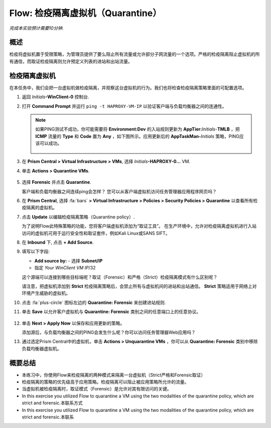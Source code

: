 .. _flow_quarantine_vm:

-------------------
Flow: 检疫隔离虚拟机（Quarantine）
-------------------

*完成本实验预计需要10分钟.*

概述
++++++++

检疫将虚拟机置于受限策略，为管理员提供了要么阻止所有流量或允许部分子网流量的一个选项。严格的检疫隔离阻止虚拟机的所有通信，而取证检疫隔离则允许预定义列表的进站和出站流量。

检疫隔离虚拟机
+++++++++++++++++

在本任务中，我们会把一台虚拟机做检疫隔离，并观察这台虚拟机的行为。我们也将检查检疫隔离策略里面的可配置选项。

#. 返回 *Initials*\ **-WinClient-0** 控制台.

#. 打开 **Command Prompt** 并运行 ``ping -t HAPROXY-VM-IP`` 以验证客户端与负载均衡器之间的连通性。

   .. note::

     如果PING测试不成功，你可能需要将 **Environment:Dev** 的入站规则更新为 **AppTier:**\ *Initials*-**TMLB** ，把 **ICMP** 流量的 **Type** 和 **Code** 置为 **Any** ，如下图所示。应用更新后的 **AppTaskMan-**\ *Initials* 策略，PING应该可以成功。

     .. figure:: images/41.png

#. 在 **Prism Central > Virtual Infrastructure > VMs**, 选择 *Initials*\ **-HAPROXY-0...** VM.

#. 单击 **Actions > Quarantine VMs**.

   .. figure:: images/42.png

#. 选择 **Forensic** 并点击 **Quarantine**.

   客户端和负载均衡器之间连续ping会怎样？ 您可以从客户端虚拟机访问任务管理器应用程序网页吗？

#. 在 **Prism Central**, 选择 :fa:`bars` **> Virtual Infrastructure > Policies > Security Policies > Quarantine** 以查看所有检疫隔离的虚拟机。

#. 点击 **Update** 以编辑检疫隔离策略（Quarantine policy）.

   为了说明Flow此特殊策略的功能，您将客户端虚拟机添加为“取证工具”。 在生产环境中，允许对检疫隔离虚拟机进行入站访问的虚拟机可用于运行安全性和取证套件，例如Kali Linux或SANS SIFT。

#. 在 **Inbound** 下, 点击 **+ Add Source**.

#. 填写以下字段:

   - **Add source by:** - 选择 **Subnet/IP**
   - 指定 *Your WinClient VM IP*\ /32

   这个源端可以连接到哪些目标端呢？取证（Forensic）和严格（Strict）检疫隔离模式有什么区别呢？

   请注意，把虚拟机添加到 **Strict** 检疫隔离策略后，会禁止所有与虚拟机间的进站和出站通信。 **Strict** 策略适用于网络上对环境产生威胁的虚拟机。

#. 点击 :fa:`plus-circle` 图标左边的 **Quarantine: Forensic** 来创建进站规则.

#. 单击 **Save** 以允许客户虚拟机与 **Quarantine: Forensic** 类别之间的任意端口上的任意协议。

   .. figure:: images/43.png

#. 单击 **Next > Apply Now** 以保存和应用更新的策略。

   添加源后，与负载均衡器之间的PING会发生什么呢？你可以访问任务管理器Web应用吗？ 

#. 通过选定Prism Central中的虚拟机，单击 **Actions > Unquarantine VMs** ，你可以从 **Quarantine: Forensic** 类别中移除负载均衡器虚拟机。

概要总结
+++++++++

- 本练习中，你使用Flow来检疫隔离的两种模式来隔离一台虚拟机（Strict严格和Forensic取证）
- 检疫隔离的策略的优先级高于应用策略。检疫隔离可以阻止被应用策略所允许的流量。
- 当虚拟机被检疫隔离时，取证模式（Forensic）是允许对其有限访问的关键。

- In this exercise you utilized Flow to quarantine a VM using the two modalities of the quarantine policy, which are strict and forensic.本联系方式
- In this exercise you utilized Flow to quarantine a VM using the two modalities of the quarantine policy, which are strict and forensic.本联系
